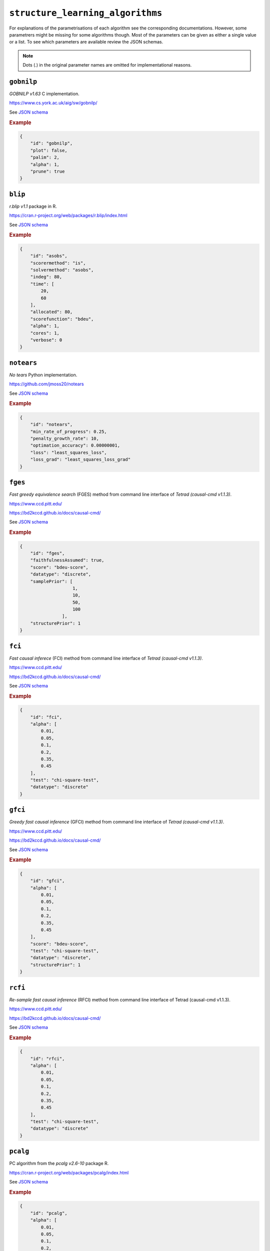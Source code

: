 ``structure_learning_algorithms``
==================================

For explanations of the parametrisations of each algorithm see the corresponding documentations.
However, some parametrers might be missing for some algorithms though.
Most of the parameters can be given as either a single value or a list.
To see which parameters are available review the JSON schemas.

.. note::
    
    Dots (.) in the original parameter names are omitted for implementational reasons.


``gobnilp``
------------

*GOBNILP v1.63* C implementation.

`https://www.cs.york.ac.uk/aig/sw/gobnilp/ <https://www.cs.york.ac.uk/aig/sw/gobnilp/>`_


See `JSON schema <https://github.com/felixleopoldo/benchpress/blob/master/schema/docs/config-definitions-gobnilp-algorithm.md>`_


.. rubric:: Example


.. code-block:: json

    {
        "id": "gobnilp",
        "plot": false,
        "palim": 2,
        "alpha": 1,
        "prune": true
    }

``blip``
-----------

*r.blip v1.1* package in R.

`https://cran.r-project.org/web/packages/r.blip/index.html <https://cran.r-project.org/web/packages/r.blip/index.html>`_

See `JSON schema <https://github.com/felixleopoldo/benchpress/blob/master/schema/docs/config-definitions-blip-instantiation.md>`_


.. rubric:: Example


.. code-block:: json

    {
        "id": "asobs",
        "scorermethod": "is",
        "solvermethod": "asobs",
        "indeg": 80,
        "time": [
            20,
            60
        ],
        "allocated": 80,
        "scorefunction": "bdeu",
        "alpha": 1,
        "cores": 1,
        "verbose": 0
    }

``notears``
------------

*No tears* Python implementation.

`https://github.com/jmoss20/notears <https://github.com/jmoss20/notears>`_

See `JSON schema <https://github.com/felixleopoldo/benchpress/blob/master/schema/docs/config-definitions-notears.md>`_


.. rubric:: Example


.. code-block:: json

    {
        "id": "notears",
        "min_rate_of_progress": 0.25,
        "penalty_growth_rate": 10,
        "optimation_accuracy": 0.00000001,
        "loss": "least_squares_loss",
        "loss_grad": "least_squares_loss_grad"
    }


``fges``
---------


*Fast greedy equivalence search* (FGES) method from command line interface of *Tetrad (causal-cmd v1.1.3)*.


`https://www.ccd.pitt.edu/ <https://www.ccd.pitt.edu/>`_

`https://bd2kccd.github.io/docs/causal-cmd/ <https://bd2kccd.github.io/docs/causal-cmd/>`_


See `JSON schema <https://github.com/felixleopoldo/benchpress/blob/master/schema/docs/config-definitions-fast-greedy-equivalent-search-fges.md>`_


.. rubric:: Example


.. code-block:: json
    
    {
        "id": "fges",
        "faithfulnessAssumed": true,
        "score": "bdeu-score",
        "datatype": "discrete",
        "samplePrior": [
                        1,
                        10,
                        50,
                        100
                    ],
        "structurePrior": 1
    }

``fci``
-------

*Fast causal inferece* (FCI) method from command line interface of *Tetrad (causal-cmd v1.1.3)*.


`https://www.ccd.pitt.edu/ <https://www.ccd.pitt.edu/>`_

`https://bd2kccd.github.io/docs/causal-cmd/ <https://bd2kccd.github.io/docs/causal-cmd/>`_


See `JSON schema <https://github.com/felixleopoldo/benchpress/blob/master/schema/docs/config-definitions-fci.md>`_


.. rubric:: Example


.. code-block:: json

    {
        "id": "fci",
        "alpha": [
            0.01,
            0.05,
            0.1,
            0.2,
            0.35,
            0.45
        ],
        "test": "chi-square-test",
        "datatype": "discrete"
    }

``gfci``
--------

*Greedy fast causal inference* (GFCI) method from command line interface of *Tetrad (causal-cmd v1.1.3)*.


`https://www.ccd.pitt.edu/ <https://www.ccd.pitt.edu/>`_

`https://bd2kccd.github.io/docs/causal-cmd/ <https://bd2kccd.github.io/docs/causal-cmd/>`_

See `JSON schema <https://github.com/felixleopoldo/benchpress/blob/master/schema/docs/config-definitions-gfci-parameter-setting.md>`_


.. rubric:: Example


.. code-block:: json

    {
        "id": "gfci",
        "alpha": [
            0.01,
            0.05,
            0.1,
            0.2,
            0.35,
            0.45
        ],
        "score": "bdeu-score",
        "test": "chi-square-test",
        "datatype": "discrete",
        "structurePrior": 1
    }

``rcfi``
---------

*Re-sample fast causal inference* (RFCI) method from command line interface of Tetrad (causal-cmd v1.1.3).


`https://www.ccd.pitt.edu/ <https://www.ccd.pitt.edu/>`_

`https://bd2kccd.github.io/docs/causal-cmd/ <https://bd2kccd.github.io/docs/causal-cmd/>`_


See `JSON schema <https://github.com/felixleopoldo/benchpress/blob/master/schema/docs/config-definitions-rfci.md>`_


.. rubric:: Example


.. code-block:: json

    {
        "id": "rfci",
        "alpha": [
            0.01,
            0.05,
            0.1,
            0.2,
            0.35,
            0.45
        ],
        "test": "chi-square-test",
        "datatype": "discrete"
    }

``pcalg``
---------

PC algorithm from the *pcalg v2.6-10* package R.

`https://cran.r-project.org/web/packages/pcalg/index.html <https://cran.r-project.org/web/packages/pcalg/index.html>`_

See `JSON schema <https://github.com/felixleopoldo/benchpress/blob/master/schema/docs/config-definitions-pc-algorithm.md>`_


.. rubric:: Example


.. code-block:: json

    {
        "id": "pcalg",
        "alpha": [
            0.01,
            0.05,
            0.1,
            0.2,
            0.35,
            0.45
        ],
        "NAdelete": true,
        "mmax": "Inf",
        "u2pd": "relaxed",
        "skelmethod": "stable",
        "conservative": false,
        "majrule": false,
        "solveconfl": false,
        "numCores": 1,
        "verbose": false,
        "indepTest": "binCItest"
    }

``mmhc``
---------

*Max-min hill-climbing* implementation in bnlearn R.

`https://www.bnlearn.com/ <https://www.bnlearn.com/>`_

See `JSON schema <https://github.com/felixleopoldo/benchpress/blob/master/schema/docs/config-definitions-max-min-hill-climbing-algorithm-mmhc.md>`_


.. rubric:: Example


.. code-block:: json

    {
        "id": "mmhc",
        "alpha": [
            0.01,
            0.05,
            0.1,
            0.2,
            0.35,
            0.45
        ],
        "test":"mi"
    }

``interiamb``
-------------

*Incremental association Markov blanket* (Inter-IAMB) from *bnlearn R*.

`https://www.bnlearn.com/ <https://www.bnlearn.com/>`_


See `JSON schema <https://github.com/felixleopoldo/benchpress/blob/master/schema/docs/config-definitions-inter-iamb-algorithm.md>`_


.. rubric:: Example

An example


.. code-block:: json

    {
        "id": "interiamb",
        "alpha": [
            0.01,
            0.05,
            0.1,
            0.2,
            0.35,
            0.45
        ],
        "test": "mi",
        "B": null,
        "maxsx": null,
        "debug": false,
        "undirected": false
    }


``gs``
------

*Greedy search* (GS) from  *bnlearn R*.

`https://www.bnlearn.com/ <https://www.bnlearn.com/>`_


See `JSON schema <https://github.com/felixleopoldo/benchpress/blob/master/schema/docs/config-definitions-inter-iamb-algorithm.md>`_


.. rubric:: Example


.. code-block:: json

    {
        "id": "gs",
        "alpha": [
            0.01,
            0.05,
            0.1,
            0.2,
            0.35,
            0.45
        ],
        "test": "mi",
        "B": null,
        "maxsx": null,
        "debug": false,
        "undirected": false
    }

``tabu``
---------

*Tabu* search from *bnlearn R*.

`https://www.bnlearn.com/ <https://www.bnlearn.com/>`_


See `JSON schema <https://github.com/felixleopoldo/benchpress/blob/master/schema/docs/config-definitions-tabu-search-parameter-setting.md>`_


.. rubric:: Example


.. code-block:: json

    {
        "id": "tabu",
        "score": "bde",
        "iss": 1,
        "iss.mu": 1,
        "l": 5,
        "k": 1,
        "prior": "uniform",
        "beta": 1
    }


``itsearch``
------------

*Iterative MCMC* implementation in *BiDAG v1.2.0 R*.

`https://cran.r-project.org/web/packages/BiDAG/index.html <https://cran.r-project.org/web/packages/BiDAG/index.html>`_

See `JSON schema <https://github.com/felixleopoldo/benchpress/blob/master/schema/docs/config-definitions-iterative-search-paramter-setting.md>`_


.. rubric:: Example


.. code-block:: json

    {
        "id": "itsearch_map",
        "estimate": "map",
        "MAP": true,
        "plus1it": null,
        "posterior": null,
        "scoretype": "bdecat",
        "chi": 0.5,
        "edgepf": 2,
        "am": null,
        "aw": null,
        "softlimit": 9,
        "hardlimit": 12,
        "alpha": 0.05,
        "gamma": 1,
        "cpdag": false,
        "mergetype": "skeleton"
    }

``order_mcmc``
---------------

*Order MCMC* implementation in *BiDAG v1.2.0 R*.

`https://cran.r-project.org/web/packages/BiDAG/index.html <https://cran.r-project.org/web/packages/BiDAG/index.html>`_


See `JSON schema <https://github.com/felixleopoldo/benchpress/blob/master/schema/docs/config-definitions-order-mcmc-paramter-setting--.md>`_


.. rubric:: Example


.. code-block:: json

    {
        "id": "order_mcmc_itmap",
        "startspace": "itsearch_map",
        "plus1": true,
        "scoretype": "bdecat",
        "chi": 1,
        "edgepf": 1,
        "aw": null,
        "am": null,
        "alpha": 0.05,
        "gamma": 1,
        "stepsave": null,
        "iterations": null,
        "MAP": true,
        "cpdag": false,
        "threshold": [
            0.99,
            0.95,
            0.9,
            0.8,
            0.7,
            0.6,
            0.5,
            0.4,
            0.3,
            0.2
        ],
        "burnin": 0
    }